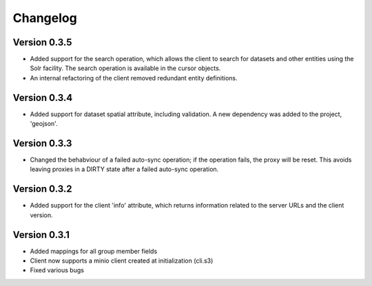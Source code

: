 =========
Changelog
=========

Version 0.3.5
=============
- Added support for the search operation, which allows the client to search for datasets
  and other entities using the Solr facility. The search operation is available in the
  cursor objects.
- An internal refactoring of the client removed redundant entity definitions.

Version 0.3.4
=============
- Added support for dataset spatial attribute, including validation. A new dependency
  was added to the project, 'geojson'.

Version 0.3.3
=============
- Changed the behabviour of a failed auto-sync operation; if the operation fails,
  the proxy will be reset. This avoids leaving proxies in a DIRTY state after a
  failed auto-sync operation.


Version 0.3.2
=============
- Added support for the client 'info' attribute, which returns information 
  related to the server URLs and the client version.


Version 0.3.1
=============

- Added mappings for all group member fields
- Client now supports a minio client created at initialization (cli.s3)
- Fixed various bugs
